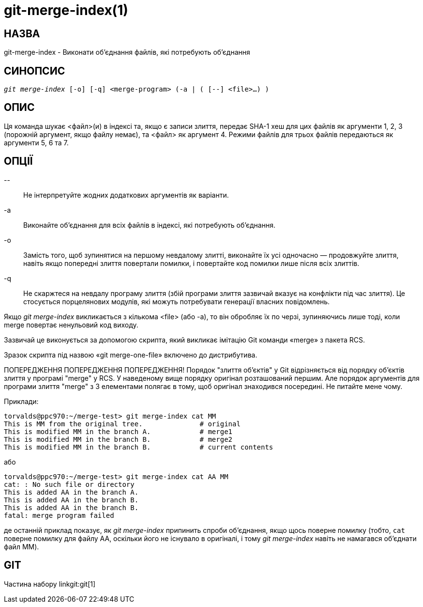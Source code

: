git-merge-index(1)
==================

НАЗВА
-----
git-merge-index - Виконати об'єднання файлів, які потребують об'єднання


СИНОПСИС
--------
[verse]
'git merge-index' [-o] [-q] <merge-program> (-a | ( [--] <file>...) )

ОПИС
----
Ця команда шукає <файл>(и) в індексі та, якщо є записи злиття, передає SHA-1 хеш для цих файлів як аргументи 1, 2, 3 (порожній аргумент, якщо файлу немає), та <файл> як аргумент 4. Режими файлів для трьох файлів передаються як аргументи 5, 6 та 7.

ОПЦІЇ
-----
\--::
	Не інтерпретуйте жодних додаткових аргументів як варіанти.

-a::
	Виконайте об'єднання для всіх файлів в індексі, які потребують об'єднання.

-o::
	Замість того, щоб зупинятися на першому невдалому злитті, виконайте їх усі одночасно — продовжуйте злиття, навіть якщо попередні злиття повертали помилки, і повертайте код помилки лише після всіх злиттів.

-q::
	Не скаржтеся на невдалу програму злиття (збій програми злиття зазвичай вказує на конфлікти під час злиття). Це стосується порцелянових модулів, які можуть потребувати генерації власних повідомлень.

Якщо 'git merge-index' викликається з кількома <file> (або -a), то він обробляє їх по черзі, зупиняючись лише тоді, коли merge повертає ненульовий код виходу.

Зазвичай це виконується за допомогою скрипта, який викликає імітацію Git команди «merge» з пакета RCS.

Зразок скрипта під назвою «git merge-one-file» включено до дистрибутива.

ПОПЕРЕДЖЕННЯ ПОПЕРЕДЖЕННЯ ПОПЕРЕДЖЕННЯ! Порядок "злиття об'єктів" у Git відрізняється від порядку об'єктів злиття у програмі "merge" у RCS. У наведеному вище порядку оригінал розташований першим. Але порядок аргументів для програми злиття "merge" з 3 елементами полягає в тому, щоб оригінал знаходився посередині. Не питайте мене чому.

Приклади:

----
torvalds@ppc970:~/merge-test> git merge-index cat MM
This is MM from the original tree.		# original
This is modified MM in the branch A.		# merge1
This is modified MM in the branch B.		# merge2
This is modified MM in the branch B.		# current contents
----

або

----
torvalds@ppc970:~/merge-test> git merge-index cat AA MM
cat: : No such file or directory
This is added AA in the branch A.
This is added AA in the branch B.
This is added AA in the branch B.
fatal: merge program failed
----

де останній приклад показує, як 'git merge-index' припинить спроби об'єднання, якщо щось поверне помилку (тобто, `cat` поверне помилку для файлу AA, оскільки його не існувало в оригіналі, і тому 'git merge-index' навіть не намагався об'єднати файл MM).

GIT
---
Частина набору linkgit:git[1]
